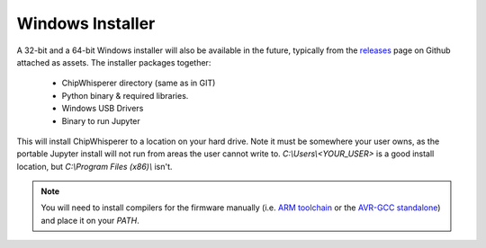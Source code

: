.. _sec-install-windows-auto:

*****************
Windows Installer
*****************

A 32-bit and a 64-bit Windows installer will also be available in the 
future, typically from the `releases`_ page on Github attached as 
assets. The installer packages together:

 * ChipWhisperer directory (same as in GIT)
 * Python binary & required libraries.
 * Windows USB Drivers
 * Binary to run Jupyter

This will install ChipWhisperer to a location on your hard drive. Note 
it must be somewhere your user owns, as the portable Jupyter install 
will not run from areas the user cannot write to. 
*C:\\Users\\<YOUR_USER>* is a good install location, but *C:\\Program 
Files (x86)\\* isn't.

.. note::

   You will need to install compilers for the firmware manually (i.e. 
   `ARM toolchain`_ or the `AVR-GCC standalone`_) and place it on your *PATH*.


.. _ARM toolchain: https://developer.arm.com/open-source/gnu-toolchain/gnu-rm/downloads
.. _AVR-GCC standalone: https://www.microchip.com/mymicrochip/filehandler.aspx?ddocname=en607654
.. _releases: https://github.com/newaetech/chipwhisperer/releases


